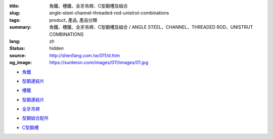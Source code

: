:title: 角鐵、槽鐵、全牙吊桿、C型鋼槽及組合
:slug: angle-steel-channel-threaded-rod-unistrut-combinations
:tags: product, 產品, 產品分類
:summary: 角鐵、槽鐵、全牙吊桿、C型鋼槽及組合 / ANGLE STEEL、CHANNEL、THREADED ROD、UNISTRUT COMBINATIONS
:lang: zh
:status: hidden
:source: http://shenfang.com.tw/011/d.htm
:og_image: https://sunteron.com/images/011/images/01.jpg


- `角鐵 <{filename}angle-steel.rst>`_

  .. image:: {filename}/images/011/images/01.jpg
     :name: http://shenfang.com.tw/011/images/01.JPG
     :alt: product
     :class: product-image-thumbnail

- `型鋼連結片 <{filename}uni-strut-combinations.rst>`__

  .. image:: {filename}/images/011/images/xinggangzuhe/c401-1.jpg
     :name: http://shenfang.com.tw/011/images/型鋼組合/C401-1.jpg
     :alt: product
     :class: product-image-thumbnail

  .. image:: {filename}/images/011/images/xinggangzuhe/c407-1.jpg
     :name: http://shenfang.com.tw/011/images/型鋼組合/C407-1.jpg
     :alt: product
     :class: product-image-thumbnail

- `槽鐵 <{filename}shape-channel.rst>`_

  .. image:: {filename}/images/011/images/02.jpg
     :name: http://shenfang.com.tw/011/images/02.JPG
     :alt: product
     :class: product-image-thumbnail

- `型鋼連結片 <{filename}uni-strut-combinations-2.rst>`__

  .. image:: {filename}/images/011/images/xinggangzuhe/c421-1.jpg
     :name: http://shenfang.com.tw/011/images/型鋼組合/C421-1.jpg
     :alt: product
     :class: product-image-thumbnail

  .. image:: {filename}/images/011/images/xinggangzuhe/c416-1.jpg
     :name: http://shenfang.com.tw/011/images/型鋼組合/C416-1.jpg
     :alt: product
     :class: product-image-thumbnail

- `全牙吊桿 <{filename}threaded-rod.rst>`_

  .. image:: {filename}/images/011/images/quanyaluogan3.jpg
     :name: http://shenfang.com.tw/011/images/全牙螺桿3.JPG
     :alt: product
     :class: product-image-thumbnail

- `型鋼組合配件 <{filename}uni-strut-combinations-3.rst>`_

  .. image:: {filename}/images/011/images/danhuangmao.jpg
     :name: http://shenfang.com.tw/011/images/彈簧帽.jpg
     :alt: product
     :class: product-image-thumbnail

  .. image:: {filename}/images/011/images/xinggangzhijiao.jpg
     :name: http://shenfang.com.tw/011/images/型鋼直角.jpg
     :alt: product
     :class: product-image-thumbnail

- `C型鋼槽 <{filename}channel.rst>`_

  .. image:: {filename}/images/011/images/cxinggang-4.jpg
     :name: http://shenfang.com.tw/011/images/C型鋼-4.JPG
     :alt: product
     :class: product-image-thumbnail
